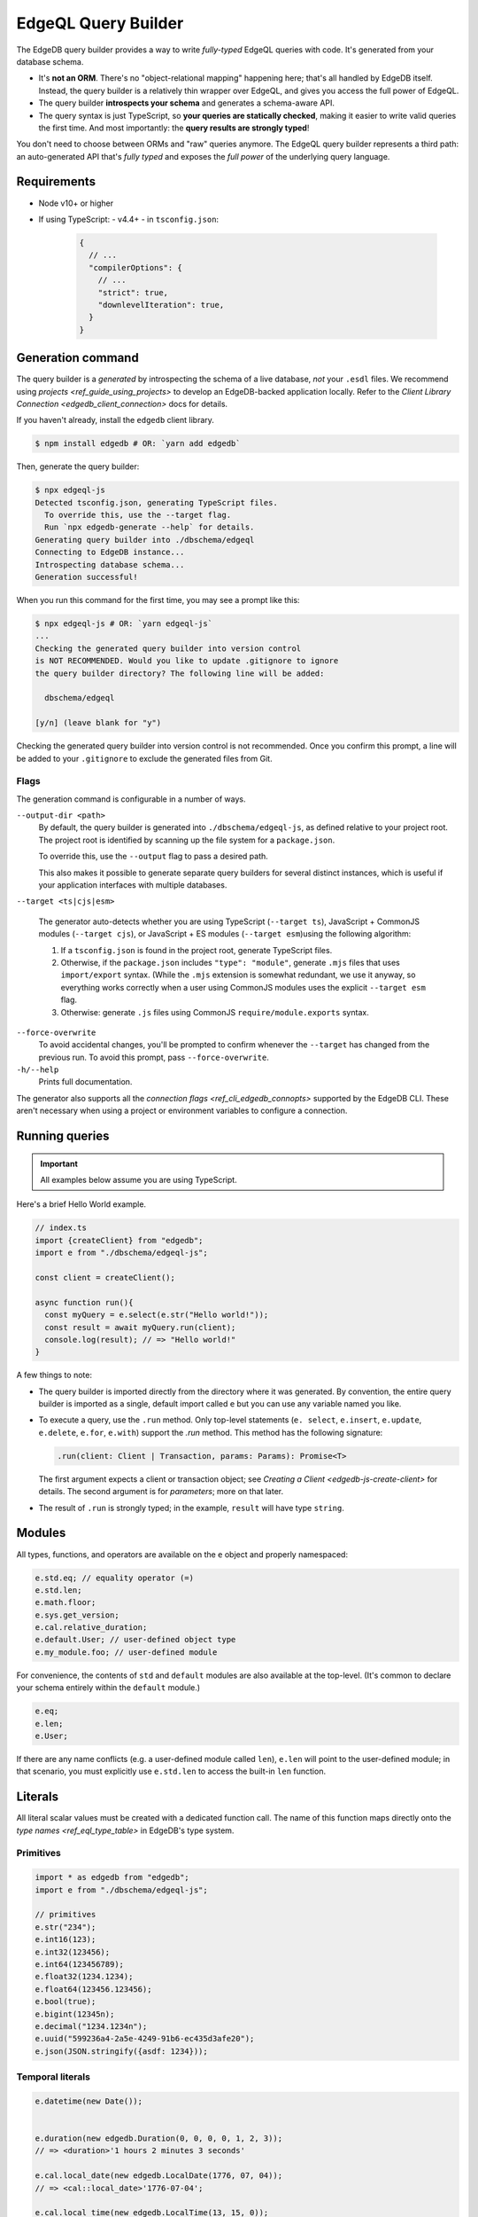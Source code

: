 .. _edgedb-js-qb:


EdgeQL Query Builder
====================

The EdgeDB query builder provides a way to write *fully-typed* EdgeQL queries with code. It's generated from your database schema.

- It's **not an ORM**. There's no "object-relational mapping" happening here;
  that's all handled by EdgeDB itself. Instead, the query builder is a
  relatively thin wrapper over EdgeQL, and gives you access the full power of
  EdgeQL.
- The query builder **introspects your schema** and generates a schema-aware
  API.
- The query syntax is just TypeScript, so **your queries are statically
  checked**, making it easier to write valid queries the first time. And most
  importantly: the **query results are strongly typed**!

You don't need to choose between ORMs and "raw" queries anymore. The
EdgeQL query builder represents a third path: an auto-generated API that's
*fully typed* and exposes the *full power* of the underlying query language.




Requirements
------------

- Node v10+ or higher
- If using TypeScript:
  - v4.4+
  - in ``tsconfig.json``:

    .. code-block:: json

      {
        // ...
        "compilerOptions": {
          // ...
          "strict": true,
          "downlevelIteration": true,
        }
      }


Generation command
------------------

The query builder is a *generated* by introspecting the schema of a live database, *not* your ``.esdl`` files. We recommend using `projects <ref_guide_using_projects>` to develop an EdgeDB-backed application locally. Refer to the `Client Library Connection <edgedb_client_connection>` docs for details.

If you haven't already, install the ``edgedb`` client library.

.. code-block:: bash

  $ npm install edgedb # OR: `yarn add edgedb`

Then, generate the query builder:

.. code-block:: bash

  $ npx edgeql-js
  Detected tsconfig.json, generating TypeScript files.
    To override this, use the --target flag.
    Run `npx edgedb-generate --help` for details.
  Generating query builder into ./dbschema/edgeql
  Connecting to EdgeDB instance...
  Introspecting database schema...
  Generation successful!

When you run this command for the first time, you may see a prompt like this:

.. code-block:: bash

  $ npx edgeql-js # OR: `yarn edgeql-js`
  ...
  Checking the generated query builder into version control
  is NOT RECOMMENDED. Would you like to update .gitignore to ignore
  the query builder directory? The following line will be added:

    dbschema/edgeql

  [y/n] (leave blank for "y")

Checking the generated query builder into version control is not recommended. Once you confirm this prompt, a line will be added to your ``.gitignore`` to exclude the generated files from Git.

Flags
^^^^^

The generation command is configurable in a number of ways.

``--output-dir <path>``
  By default, the query builder is generated into ``./dbschema/edgeql-js``, as defined relative to your project root. The project root is identified by scanning up the file system for a ``package.json``.

  To override this, use the ``--output`` flag to pass a desired path.

  This also makes it possible to generate separate query builders for several distinct instances, which is useful if your application interfaces with multiple databases.

``--target <ts|cjs|esm>``

  The generator auto-detects whether you are using TypeScript (``--target ts``), JavaScript + CommonJS modules (``--target cjs``), or JavaScript + ES modules (``--target esm``)using the following algorithm:

  1. If a ``tsconfig.json`` is found in the project root, generate TypeScript files.

  2. Otherwise, if the ``package.json`` includes ``"type": "module"``, generate ``.mjs`` files that uses ``import/export`` syntax. (While the ``.mjs`` extension is somewhat redundant, we use it anyway, so everything works correctly when a user using CommonJS modules uses the explicit ``--target esm`` flag.

  3. Otherwise: generate ``.js`` files using CommonJS ``require/module.exports`` syntax.

``--force-overwrite``
  To avoid accidental changes, you'll be prompted to confirm whenever the ``--target`` has changed from the previous run. To avoid this prompt, pass ``--force-overwrite``.

``-h/--help``
  Prints full documentation.

The generator also supports all the `connection flags
<ref_cli_edgedb_connopts>` supported by the EdgeDB CLI. These aren't
necessary when using a project or environment variables to configure a
connection.

Running queries
---------------

.. important::

  All examples below assume you are using TypeScript.

Here's a brief Hello World example.

.. code-block:: typescript

  // index.ts
  import {createClient} from "edgedb";
  import e from "./dbschema/edgeql-js";

  const client = createClient();

  async function run(){
    const myQuery = e.select(e.str("Hello world!"));
    const result = await myQuery.run(client);
    console.log(result); // => "Hello world!"
  }


A few things to note:

- The query builder is imported directly from the directory where it was
  generated. By convention, the entire query builder is imported as a single,
  default import called ``e`` but you can use any variable named you like.

- To execute a query, use the ``.run`` method. Only top-level statements (``e.
  select``, ``e.insert``, ``e.update``, ``e.delete``, ``e.for``, ``e.with``)
  support the `.run` method. This method has the following signature:

  .. code-block:: typescript

    .run(client: Client | Transaction, params: Params): Promise<T>

  The first argument expects a client or transaction object; see `Creating a
  Client <edgedb-js-create-client>` for details. The second argument is for
  *parameters*; more on that later.

- The result of ``.run`` is strongly typed; in the example, ``result`` will
  have type ``string``.


Modules
-------

All types, functions, and operators are available on the ``e`` object and properly namespaced:

.. code-block:: typescript

  e.std.eq; // equality operator (=)
  e.std.len;
  e.math.floor;
  e.sys.get_version;
  e.cal.relative_duration;
  e.default.User; // user-defined object type
  e.my_module.foo; // user-defined module

For convenience, the contents of ``std`` and ``default`` modules are also available at the top-level. (It's common to declare your schema entirely within the ``default`` module.)

.. code-block:: typescript

  e.eq;
  e.len;
  e.User;


If there are any name conflicts (e.g. a user-defined module called ``len``), ``e.len`` will point to the user-defined module; in that scenario, you must explicitly use ``e.std.len`` to access the built-in ``len`` function.

Literals
--------

All literal scalar values must be created with a dedicated function call. The name of this function maps directly onto the `type names <ref_eql_type_table>` in EdgeDB's type system.

Primitives
^^^^^^^^^^

.. code-block:: typescript

  import * as edgedb from "edgedb";
  import e from "./dbschema/edgeql-js";

  // primitives
  e.str("234");
  e.int16(123);
  e.int32(123456);
  e.int64(123456789);
  e.float32(1234.1234);
  e.float64(123456.123456);
  e.bool(true);
  e.bigint(12345n);
  e.decimal("1234.1234n");
  e.uuid("599236a4-2a5e-4249-91b6-ec435d3afe20");
  e.json(JSON.stringify({asdf: 1234}));

Temporal literals
^^^^^^^^^^^^^^^^^

.. code-block:: typescript

  e.datetime(new Date());


  e.duration(new edgedb.Duration(0, 0, 0, 0, 1, 2, 3));
  // => <duration>'1 hours 2 minutes 3 seconds'

  e.cal.local_date(new edgedb.LocalDate(1776, 07, 04));
  // => <cal::local_date>'1776-07-04';

  e.cal.local_time(new edgedb.LocalTime(13, 15, 0));
  // => <cal::local_time>'13:15:00';

  e.cal.local_datetime(new edgedb.LocalDateTime(1776, 07, 04, 13, 15, 0));
  // => <cal::local_datetime>'1776-07-04T13:15:00';

Enums
^^^^^

.. code-block:: typescript

  e.default.CustomEnum.green;

Arrays
^^^^^^

.. code-block:: typescript

  e.array([e.str(5)]); // => [5]


As with sets, heterogeneous compatible types are valid

.. code-block:: typescript

  e.array([e.int16(5), e.int64(51234)]);
  // => [<int16>5, 51234]


Tuples
^^^^^^

With unnamed elements:

.. code-block:: typescript

  e.tuple([e.str("Peter Parker"), e.int64(100)]);
  // => ("Peter Parker", 18)


With named elements:

.. code-block:: typescript

  e.tuple({
    name: e.str("Peter Parker"),
    age: e.int64(18),
  });
  // => (name := "Peter Parker", age := 18)


Custom literals
^^^^^^^^^^^^^^^

You can use ``e.literal`` to create literal values of constructed/custom types, like nested combinations of tuples, arrays, and primitives.

.. code-block:: typescript

  e.literal(e.array(e.int16), [1, 2, 3]);
  // => <array<std::int16>>[1, 2, 3]

  e.literal(e.tuple([e.str, e.bool]), ['baz', false]);
  // => <tuple<str, bool>>("asdf", false)


Types and casting
-----------------

Many of the literal functions (e.g. ``e.str``) serve a dual purpose. They can also be used to represent the *type itself*. This is important for casting (and, later, for declaring parameters).

.. code-block:: typescript

  const myQuery = e.cast(e.uuid, e.str('599236a4...'));
  // => <uuid>"599236a4..."

  const myQuery = e.cast(e.array(e.int64), e.str('599236a4...'));
  // => <uuid>"599236a4..."

Creating sets
-------------

.. code-block:: typescript

  e.set(e.str("asdf"), e.str("qwer"));
  // edgeql: {'asdf', 'qwer'}

As in EdgeQL, types that are implicitly castable can be added to the same set;
types that are incompatible cannot.

.. code-block:: typescript

  e.set(e.int16(1234), e.int64(1234)); // set of int64
  e.set(e.int64(1234), e.float32(12.34)); // set of float64
  e.set(e.str("asdf"), e.int32(12)); // TypeError

For an empty set, pass a type as the first and only argument:

.. code-block:: typescript

  e.set(e.int64);
  // => <std::int64>{}


## Set references

### Object set references

Module-scoped set references.

.. code-block:: typescript

  e.default.Hero;
  e.default.Villain;
  e.default.Movie;
  e.myModule.MyType;


### Deconstruction for convenience

.. code-block:: typescript

  const {Hero, Villain, Movie, Person} = e.default;


### Property set references

.. code-block:: typescript

  Hero.name;
  Movie.title;


### Traverse links

.. code-block:: typescript

  Hero.villains;
  Movie.characters;


### Type intersections

.. code-block:: typescript

  // Movie.characters[IS Hero]
  Movie.characters.$is(e.Hero);


### Backward links

Provide backlinks that behave just like forward links:

.. code-block:: typescript

  Hero["<nemesis[IS default::Villain]"];


Also support "untyped" backlinks. By default, these return a set of `BaseObject` with cardinality `Many`. These can be refined with `$is` and `$assertSingle`.

.. code-block:: typescript

  e.Hero.['<nemesis'].$is(e.Villain);


## Casting

All types are available at the top-level. Returns `Expression<Set<CastedType>>`. This syntax is liable to change based on the underlying representation of the type system (not finalized).

.. code-block:: typescript

  e.cast(e.int16, e.int32(1255)); // <int16><int32>1255;
  e.cast(e.UUID, e.str("ab1bcd81...")); // <uuid>'ab1bcd81...';


## Functions

All operators are available as overloaded functions at the top level.

## Operators

Operators are implements as top-level overloaded functions using the same approach used for functions.

## Select

### Scalars

.. code-block:: typescript

  e.select(e.int64(1243));
  e.select(a.add(e.int64(2), e.int64(2)));
  e.select(e.concat('aaaa', e.to_str(e.int64(111)));


### Free shapes

.. code-block:: typescript

  e.select({
    name: e.str("Name"),
    number: e.int64(1234),
    heroes: e.Hero,
  });


### Object type select

Shape defaults to `{ id: true }`;

.. code-block:: typescript

  e.select(e.Hero); // select Hero { id };


### Shapes: object syntax

The scoped `hero` variable is a singleton-ified variant of the expression being SELECTed.
Any non-scoped objects (eg. `e.Hero`) are implicitly `DETACHED`.

.. code-block:: typescript

  e.select(e.Hero, hero => ({
    id: 1 > 0, // optional
    name: true,
    villains: {
      id: true,
      name: true,
    },
  }));


### Shapes: closure syntax

.. code-block:: typescript

  e.select(e.Hero, hero => ({
    id: 1 > 0, // optional
    name: true,
    villains: villain => ({
      id: true,
      name: true,
      name_upper: e.str_upper(villain.name),
    }),
  }));


The closure syntax also supports arbitrary expressions:

.. code-block:: typescript

  e.select(e.Hero, hero =>
    e.concat(e.concat(hero.name, e.str(" is ")), hero.secret_identity)
  );


### Shapes: computables

.. code-block:: typescript

  e.select(e.Person, person => ({
    id: true,
    name: true,
    uppercase_name: e.str_upper(person.name),
    is_hero: e.is(person, e.Hero),
  }));


Computables can share a key with an actual link/properties as long as the type signatures agree:

.. code-block:: typescript

  e.select(e.Hero, hero => ({
    id: true,
    name: e.str_upper(hero.name),
    villains: e.select(e.Villain, villain => ({
      id: true,
      name: true,
      filter: e.eq(e.len(hero.name), e.len(villain.name)),
    })),
  }));


### Shapes: polymorphism

`e.is` returns a shape. The values should be of type `$expr_PolyShapeElement`, which keeps a reference to the polymorphic type. Inside `toEdgeQL`, when a `$expr_PolyShapeElement` is encountered, the key should be prefixed with the appropriate type intersection: `[IS Hero].secret_identity`, etc.

.. code-block:: typescript

  e.select(e.Movie.characters, character => ({
    id: true,
    name: true,
    ...e.is(e.Villain, () => ({id: true, nemesis: true})),
    ...e.is(e.Hero, hero => ({
      secret_identity: true,
      villains: {
        id: true,
        name: true,
      },
    })),
  }));


`e.is(Type, ref => Shape)`: `Shape` should not allow top-level computables, as this isn't valid EdgeQL.

### Basic filtering

.. code-block:: typescript

  e.select(e.Hero, hero => ({
    id: true,
    name: true,
    filter: e.or(e.ilike(hero.name, "%Man"), e.ilike(hero.name, "The %")))
  }))


> Filters are checked to determine whether the result set should be a singleton or not.

### Nested filtering

.. code-block:: typescript

  e.select(e.Hero, hero => ({
    id: true,
    name: true,
    villains: villain => ({
      id: true,
      filter: e.like(villain.name, "Mr. %"),
    }),
    filter: e.eq(hero.name, e.str("Iron Man")),
  }));


### Ordering

Simple:

.. code-block:: typescript

  e.select(e.Hero, hero => ({
    order: hero.name,
  }));


Advanced:

.. code-block:: typescript

  e.select(e.Hero, hero => ({
    order: {
      expression: hero.name,
      direction: e.DESC,
      empty: e.EMPTY_FIRST,
    },
  }));


Multiple ordering

.. code-block:: typescript

  e.select(e.Hero, hero => ({
    name: true,
    order: [
      {
        expression: hero.name,
        direction: e.DESC,
        empty: e.EMPTY_FIRST,
      },
      {
        expression: hero.secret_identity,
        direction: e.ASC,
        empty: e.EMPTY_LAST,
      },
    ],
  }));


### Pagination

.. code-block:: typescript

  e.select(e.Hero, hero => ({
    offset: e.len(hero.name),
    limit: 15,
  }));


### Type intersection

.. code-block:: typescript

  // select Movie { characters[IS Hero]: { id }}
  e.select(e.Movie, movie => ({
    characters: movie.characters.$is(e.Hero),
  }));


To specify shape, use subqueries:

.. code-block:: typescript

  e.select(e.Movie, movie => ({
    id: true,
    characters: e.select(movie.characters.$is(e.default.Hero), hero => ({
      id: true,
      secret_identity: true,
    })),
  }));


## Insert

.. code-block:: typescript

  e.insert(e.Movie, {
    title: "Spider-Man 2",
    characters: e.select(e.Person, person => ({
      filter: e.in(person.name, e.set("Spider-Man", "Doc Ock")),
    })),
  });


### Conflicts

Simple

.. code-block:: typescript

  e.insert(e.Movie, {
    title: "Spider-Man 2",
  }).unlessConflict();


Specify `ON`:

.. code-block:: typescript

  e.insert(e.Movie, {
    title: "Spider-Man 2",
  }).unlessConflict(movie => ({
    on: movie.title, // can be any expression
  }));


Specify `ON ... ELSE`

.. code-block:: typescript

  e.insert(e.Movie, {
    title: "Spider-Man 2",
  }).unlessConflict(movie => ({
    on: movie.title,
    else: e.select(movie).update({
      title: "Spider-Man 2",
    }),
  }));


## Update

.. code-block:: typescript

  // update method
  e.select(e.Movie, movie => ({
    filter: e.eq(movie.title, e.str("Avengers 4")),
    // order: ...,
    // offset: ...,
  })).update({
    // set
    title: e.str("Avengers: Endgame"),

    // append
    characters: {"+=": e.set(e.Hero, e.Villain)},

    // remove
    characters: {
      "-=": e.select(e.Villain, villain => ({
        filter: e.eq(villain.name, e.str("Thanos")),
      })),
    },
  });


## Delete

.. code-block:: typescript

  e.select(e.Hero, hero => ({
    filter: e.eq(hero.name, "Captain America"),
    order: ...,
    offset: ...,
    limit: ...
  }))
    .delete();


## Detach

.. code-block:: typescript

  const detachedHero = e.detached(e.Hero);


## Parameters

.. code-block:: typescript

  const fetchPerson = e.withParams(
    {
      name: e.arg(e.array(e.str)),
      bool: e.arg(e.bool),
      optionalStr: e.optional(e.str),
    },
    args =>
      e.select(e.Person, person => ({
        id: true,
        optionalStr, // computable
        filter: e.in(person.name, e.array_unpack(args.name)),
      }))
  );


## WITH clauses

During the query rendering step, the number of occurrences of each expression are tracked.
All expressions that are referenced more than once and are not explicitly defined in a
`WITH` block (with `e.with`), are extracted into the nearest `WITH` block that encloses
all usages of the expression.

.. code-block:: typescript

  const a = e.set(e.int64(1), e.int64(2), e.int64(3));
  const b = e.alias(a);

  e.select(e.plus(a, b)).toEdgeQL();
  // WITH
  //   a := {1, 2, 3},
  //   b := a
  // SELECT a + b


.. code-block:: typescript

  const newHero = e.insert(e.Hero, {
    name: "Batman",
  });

  const newVillain = e.insert(e.Villain, {
    name: "Dr. Evil",
    nemesis: newHero,
  });

  return e.select(newVillain, {
    id: true,
    name: true,
  });


To embed `WITH` statements inside queries, you can short-circuit this logic with a "dependency list". It's an error to pass an expr to multiple `e.with`s, and an error to use an expr passed to `e.with` outside of that WITH block in the query.

We add a top level e.alias() function. This will create an alias of the expr passed to it in a WITH block.

.. code-block:: typescript

  return e.select(
    e.with(
      [newHero, newVillain], // list "dependencies";
      e.select(newVillain, {
        id: true,
        name: true,
      })
    )
  );


## FOR ... IN

As the `Set` class (described under "Type System") has a `cardinality` property, we're able to represent singleton cardinality inside a FOR/IN loop.

.. code-block:: typescript

  e.for(e.set("1", "2", "3"), number => {
    // do stuff
  });

  e.for(e.Hero, hero => {
    // do stuff
  });

